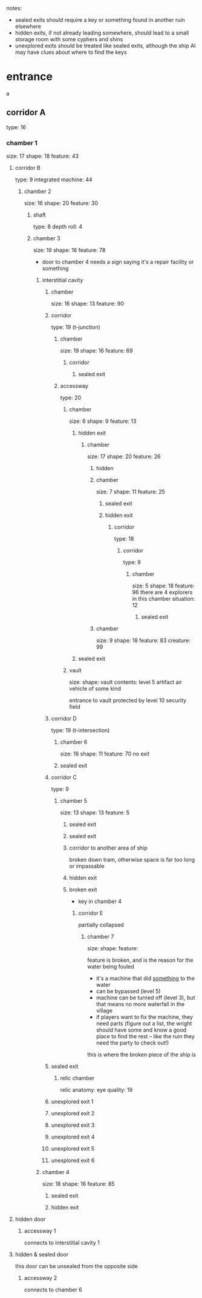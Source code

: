 notes:
 - sealed exits should require a key or something found in another ruin elsewhere
 - hidden exits, if not already leading somewhere, should lead to a small
   storage room with some cyphers and shins
 - unexplored exits should be treated like sealed exits, although the ship AI
   may have clues about where to find the keys
* entrance
a 
** corridor A
type: 16
*** chamber 1
size: 17
shape: 18
feature: 43
**** corridor B
type: 9
integrated machine: 44
***** chamber 2
size: 16
shape: 20
feature: 30
****** shaft
type: 8
depth roll: 4
****** chamber 3
size: 19
shape: 16
feature: 78
- door to chamber 4 needs a sign saying it's a repair facility or something
******* interstitial cavity
******** chamber
size: 16
shape: 13
feature: 90
******** corridor
type: 19 (t-junction)
********* chamber
size: 19
shape: 16
feature: 69
********** corridor
*********** sealed exit
********* accessway
type: 20
********** chamber
size: 6
shape: 9
feature: 13
*********** hidden exit
************ chamber
size: 17
shape: 20
feature: 26
************* hidden
************* chamber
size: 7
shape: 11
feature: 25
************** sealed exit
************** hidden exit
*************** corridor
type: 18
**************** corridor
type: 9
***************** chamber
size: 5
shape: 18
feature: 96
there are 4 explorers in this chamber
situation: 12
****************** sealed exit
************* chamber
size: 9
shape: 18
feature: 83
creature: 99
*********** sealed exit
********** vault
size:
shape:
vault contents:
  level 5 artifact air vehicle of some kind

  entrance to vault protected by level 10 security field
******** corridor D
type: 19 (t-intersection)
********* chamber  6
size: 16
shape: 11
feature: 70
no exit
********* sealed exit
******** corridor C
type: 9
********* chamber 5
size: 13
shape: 13
feature: 5
********** sealed exit
********** sealed exit
********** corridor to another area of ship
broken down tram, otherwise space is far too long or impassable
********** hidden exit
********** broken exit
- key in chamber 4
*********** corridor E
partially collapsed
************ chamber 7
size:
shape:
feature:

feature is broken, and is the reason for the water being fouled
 - it's a machine that did _something_ to the water
 - can be bypassed (level 5)
 - machine can be turned off (level 3), but that means no more waterfall in the village
 - if players want to fix the machine, they need parts (figure out a list, the
   wright should have some and know a good place to find the rest -- like the
   ruin they need the party to check out!)

this is where the broken piece of the ship is
******** sealed exit
********* relic chamber
relic anatomy: eye
quality: 19
******** unexplored exit 1
******** unexplored exit 2
******** unexplored exit 3
******** unexplored exit 4
******** unexplored exit 5
******** unexplored exit 6
******* chamber 4
size: 18
shape: 16
feature: 85
******** sealed exit
******** hidden exit
**** hidden door
***** accessway 1
connects to interstitial cavity 1
**** hidden & sealed door
this door can be unsealed from the opposite side
***** accessway 2
connects to chamber 6
